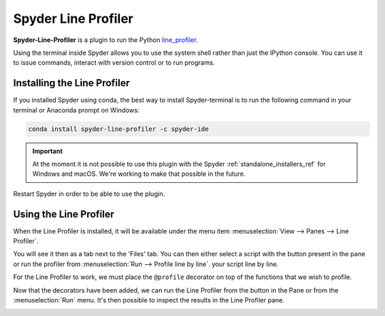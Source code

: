 ####################
Spyder Line Profiler
####################

**Spyder-Line-Profiler** is a plugin to run the Python `line_profiler <https://pypi.python.org/pypi/line_profiler>`_.

.. image:: /images/lineprofiler/lineprofiler-overview.png
   :alt: Spyder with the Line Profiler pane open

Using the terminal inside Spyder allows you to use the system shell rather than just the IPython console. You can use it to issue commands, interact
with version control or to run programs.

============================
Installing the Line Profiler
============================

If you installed Spyder using conda, the best way to install Spyder-terminal is to run the following command in your terminal or Anaconda prompt on Windows:

.. code-block:: bash

   conda install spyder-line-profiler -c spyder-ide

.. important::

   At the moment it is not possible to use this plugin with the Spyder :ref:`standalone_installers_ref` for Windows and macOS. We're working to make that possible in the future.

Restart Spyder in order to be able to use the plugin.

=======================
Using the Line Profiler
=======================

When the Line Profiler is installed, it will be available under the menu item :menuselection:`View --> Panes --> Line Profiler`.

.. image:: /images/lineprofiler/lineprofiler-view-panes.png
   :alt: Spyder showing View Panes Line Profiler

You will see it then as a tab next to the 'Files' tab. You can then either select a script with the button present in the pane or run the profiler from :menuselection:`Run --> Profile line by line`.
your script line by line.

.. image:: /images/lineprofiler/lineprofiler-run-menu.png
   :alt: Spyder showing the line profiler button in the Run menu

For the Line Profiler to work, we must place the ``@profile`` decorator on top of the functions that we wish to profile.

.. image:: /images/lineprofiler/lineprofiler-add-decorators.gif
   :alt: Adding 'profile' decorators to script to profile it line by line.

Now that the decorators have been added, we can run the Line Profiler from the button in the Pane or from the :menuselection:`Run` menu.
It's then possible to inspect the results in the Line Profiler pane.

.. image:: /images/lineprofiler/lineprofiler-run-profiler.gif
   :alt: Running the line profiler and inspecting the results.
